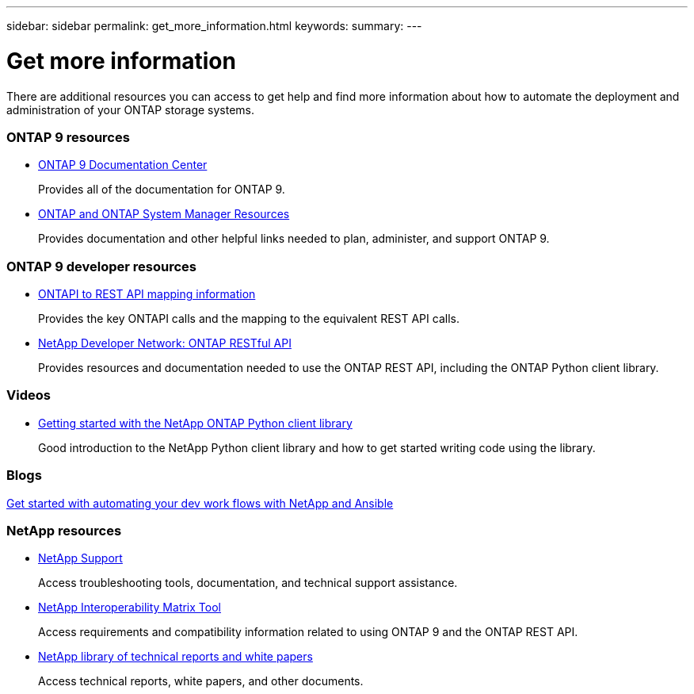 ---
sidebar: sidebar
permalink: get_more_information.html
keywords:
summary:
---

= Get more information
:hardbreaks:
:nofooter:
:icons: font
:linkattrs:
:imagesdir: ./media/

//
// This file was created with NDAC Version 2.0 (August 17, 2020)
//
// 2020-12-10 15:58:00.644064
//

[.lead]
There are additional resources you can access to get help and find more information about how to automate the deployment and administration of your ONTAP storage systems.

=== ONTAP 9 resources

* https://docs.netapp.com/ontap-9/index.jsp[ONTAP 9 Documentation Center^]
+
Provides all of the documentation for ONTAP 9.

* https://www.netapp.com/us/documentation/ontap-and-oncommand-system-manager.aspx[ONTAP and ONTAP System Manager Resources^]
+
Provides documentation and other helpful links needed to plan, administer, and support ONTAP 9.

=== ONTAP 9 developer resources

* https://library.netapp.com/ecm/ecm_download_file/ECMLP2874886[ONTAPI to REST API mapping information^]
+
Provides the key ONTAPI calls and the mapping to the equivalent REST API calls.

* https://devnet.netapp.com/restapi[NetApp Developer Network: ONTAP RESTful API]
+
Provides resources and documentation needed to use the ONTAP REST API, including the ONTAP Python client library.

=== Videos

* https://www.youtube.com/watch?v=Wws3SB5d9Ss[Getting started with the NetApp ONTAP Python client library^]
+
Good introduction to the NetApp Python client library and how to get started writing code using the library.

=== Blogs

https://netapp.io/2018/10/08/getting-started-with-netapp-and-ansible-install-ansible[Get started with automating your dev work flows with NetApp and Ansible]

=== NetApp resources

* https://mysupport.netapp.com/[NetApp Support]
+
Access troubleshooting tools, documentation, and technical support assistance.

* https://mysupport.netapp.com/matrix[NetApp Interoperability Matrix Tool^]
+
Access requirements and compatibility information related to using ONTAP 9 and the ONTAP REST API.

* http://www.netapp.com/us/library/index.aspx[NetApp library of technical reports and white papers^]
+
Access technical reports, white papers, and other documents.
